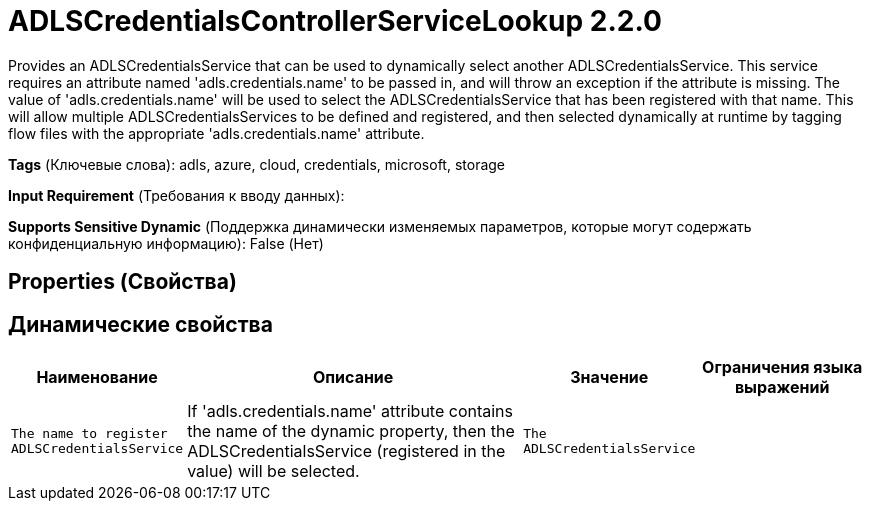 = ADLSCredentialsControllerServiceLookup 2.2.0

Provides an ADLSCredentialsService that can be used to dynamically select another ADLSCredentialsService. This service requires an attribute named 'adls.credentials.name' to be passed in, and will throw an exception if the attribute is missing. The value of 'adls.credentials.name' will be used to select the ADLSCredentialsService that has been registered with that name. This will allow multiple ADLSCredentialsServices to be defined and registered, and then selected dynamically at runtime by tagging flow files with the appropriate 'adls.credentials.name' attribute.

[horizontal]
*Tags* (Ключевые слова):
adls, azure, cloud, credentials, microsoft, storage
[horizontal]
*Input Requirement* (Требования к вводу данных):

[horizontal]
*Supports Sensitive Dynamic* (Поддержка динамически изменяемых параметров, которые могут содержать конфиденциальную информацию):
 False (Нет) 



== Properties (Свойства)




== Динамические свойства

[width="100%",cols="1a,2a,1a,1a",options="header",]
|===
|Наименование |Описание |Значение |Ограничения языка выражений

|`The name to register ADLSCredentialsService`
|If 'adls.credentials.name' attribute contains the name of the dynamic property, then the ADLSCredentialsService (registered in the value) will be selected.
|`The ADLSCredentialsService`
|

|===



















